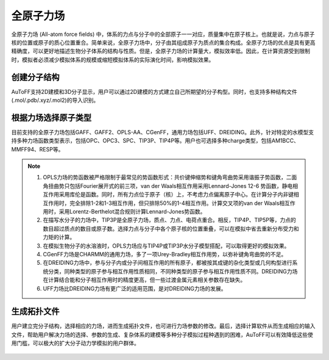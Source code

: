 .. _AA-FF:

全原子力场
================================================

全原子力场 (All-atom force fields) 中，体系的力点与分子中的全部原子一一对应，质量集中在原子核上。也就是说，力点与原子核的位置或原子的质心位置重合。简单来说，全原子力场中，分子由其组成原子为质点的集合构成。全原子力场的优点是具有更高精确度，可以更好地描述生物分子体系的结构与性质。但是，全原子力场的计算量大，模拟效率低。因此，在计算资源受到限制时，模拟者必须减少模拟体系的规模或缩短模拟体系的实际演化时间，影响模拟效果。


创建分子结构
-------------------------------------------------------
AuToFF支持2D建模和3D分子显示，用户可以通过2D建模的方式建立自己所期望的分子构型。同时，也支持多种结构文件(.mol/.pdb/.xyz/.mol2)的导入识别。


.. figure:: image/AA-FF-创建分子结构.png
    :align: center
.. centered::图1.1  创建分子结构


根据力场选择原子类型
-------------------------------------------------------
目前支持的全原子力场包括GAFF、GAFF2、OPLS-AA、CGenFF，通用力场包括UFF、DREIDING。此外，针对特定的水模型支持多种力场函数类型表示，包括OPC、OPC3、SPC、TIP3P、TIP4P等。用户也可选择多种charge类型，包括AM1BCC、MMFF94、RESP等。


.. figure:: image/AA-FF-根据力场选择原子类型.png
    :align: center
.. centered::图1.2  根据力场选择原子类型

.. note::

    1. OPLS力场的势函数被严格限制于最常见的势函数形式：共价键伸缩势和键角弯曲势采用谐振子势函数，二面角扭曲势只包括Fourier展开式的前三项，van der Waals相互作用采用Lennard-Jones 12-6 势函数，静电相互作用采用库伦是函数。同时，所有力点位于原子（核）上，不考虑力点偏离原子中心。在计算分子内非键相互作用时，完全排除1-2和1-3相互作用，但只排除50%的1-4相互作用。计算交叉项的van der Waals相互作用时，采用Lorentz-Berthelot混合规则计算Lennard-Jones势函数。
    2. 在描写水分子的力场中，TIP3P是全原子力场，质点、力点、电荷点重合。相反，TIP4P、TIP5P等，力点的数目超过质点的数目或原子数。选择力点与分子中各个原子核的位置重叠，可以在模拟中省去重新分布受力和力矩的计算。
    3. 在模拟生物分子的水溶液时，OPLS力场应与TIP4P或TIP3P水分子模型搭配，可以取得更好的模拟效果。
    4. CGenFF力场是CHARMM的通用力场，多了一项Urey-Bradley相互作用势，以弥补键角弯曲势的不足。
    5. 在DREIDING力场中，参与分子内或分子间相互作用的所有原子，都被按其成键的杂化类型或几何构型进行系统分类，同种类型的原子参与相互作用性质相同，不同种类型的原子参与相互作用性质不同。DREIDING力场在计算结合能和分子相互作用时的精度更高，但一些过渡金属元素相关参数存在缺失。 
    6. UFF力场比DREIDING力场有更广泛的适用范围，是对DREIDING力场的发展。

生成拓扑文件
-------------------------------------------------------
用户建立完分子结构，选择相应的力场，进而生成拓扑文件，也可进行力场参数的修改。最后，选择计算软件从而生成相应的输入文件，帮助用户解决力场的选择、参数的生成、复杂体系的建模等多种分子模拟过程种遇到的困难，AuToFF可以有效降低这些使用门槛，可以极大的扩大分子动力学模拟的用户群体。


.. figure:: image/AA-FF-生成拓扑文件.png
    :align: center
.. centered::图1.3  生成拓扑文件

